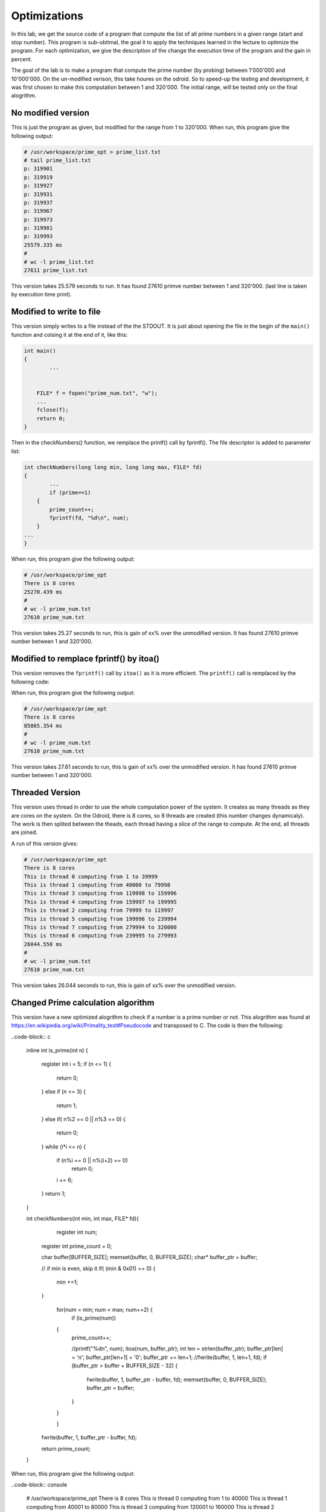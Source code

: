 Optimizations
=============

In this lab, we get the source code of a program that compute the list of all prime numbers in a given range (start and stop number). This program is sub-obtimal, the goal it to apply the techniques learned in the lecture to optimize the program. For each optimization, we give the description of the change the execution time of the program and the gain in percent.

The goal of the lab is to make a program that compute the prime number (by probing) between 1'000'000 and 10'000'000. On the un-modified verison, this take houres on the odroid. So to speed-up the testing and development, it was first chosen to make this computation between 1 and 320'000. The initial range, will be tested only on the final alogrithm.

No modified version
------------------- 

This is just the program as given, but modified for the range from 1 to 320'000. When run, this program give the following output:

.. code-block:: console

	# /usr/workspace/prime_opt > prime_list.txt
	# tail prime_list.txt
	p: 319901
	p: 319919
	p: 319927
	p: 319931
	p: 319937
	p: 319967
	p: 319973
	p: 319981
	p: 319993
	25579.335 ms
	#
	# wc -l prime_list.txt
	27611 prime_list.txt

This version takes 25.579 seconds to run. It has found 27610 primve number between 1 and 320'000. (last line is taken by execution time print).


Modified to write to file
-------------------------

This version simply writes to a file instead of the the STDOUT. It is just about opening the file in the begin of the ``main()`` function and colsing it at the end of it, like this:

.. code-block:: c

	int main()
	{
		...

	 
	    FILE* f = fopen("prime_num.txt", "w");
	    ...
	    fclose(f);
	    return 0;
	}

Then in the checkNumbers() function, we remplace the printf() call by fprintf(). The file descriptor is added to parameter list:

.. code-block:: c

	int checkNumbers(long long min, long long max, FILE* fd)
	{
		...
		if (prime==1) 
	    {
	        prime_count++;
	        fprintf(fd, "%d\n", num); 
	    }
	...
	}

When run, this program give the following output:

.. code-block:: console

	# /usr/workspace/prime_opt 
	There is 8 cores
	25270.439 ms
	# 
	# wc -l prime_num.txt 
	27610 prime_num.txt


This version takes 25.27 seconds to run, this is gain of xx% over the unmodified version. It has found 27610 primve number between 1 and 320'000.

Modified to remplace fprintf() by itoa()
----------------------------------------

This version removes the ``fprintf()`` call by ``itoa()`` as it is more efficient. The ``printf()`` call is remplaced by the following code:

.. code-block:: c
    itoa(num, buffer);
    int len = strlen(buffer);
    buffer[len] = '\n';
    buffer[len+1] = '\0';
    fwrite(buffer, 1,  len+1, fd);

When run, this program give the following output:

.. code-block:: console

	# /usr/workspace/prime_opt 
	There is 8 cores
	85865.354 ms
	# 
	# wc -l prime_num.txt 
	27610 prime_num.txt


This version takes 27.61 seconds to run, this is gain of xx% over the unmodified version. It has found 27610 primve number between 1 and 320'000.

Threaded Version
----------------

This version uses thread in order to use the whole computation power of the system. It creates as many threads as they are cores on the system. On the Odroid, there is 8 cores, so 8 threads are created (this number changes dynamicaly). The work is then splited between the theads, each thread having a slice of the range to compute. At the end, all threads are joined.

A run of this version gives:

.. code-block:: console

	# /usr/workspace/prime_opt 
	There is 8 cores
	This is thread 0 computing from 1 to 39999
	This is thread 1 computing from 40000 to 79998
	This is thread 3 computing from 119998 to 159996
	This is thread 4 computing from 159997 to 199995
	This is thread 2 computing from 79999 to 119997
	This is thread 5 computing from 199996 to 239994
	This is thread 7 computing from 279994 to 320000
	This is thread 6 computing from 239995 to 279993
	26044.550 ms
	# 
	# wc -l prime_num.txt 
	27610 prime_num.txt


This version takes 26.044 seconds to run, this is gain of xx% over the unmodified version.

Changed Prime calculation algorithm
-----------------------------------

This version have a new optimized alogrithm to check if a number is a prime number or not. This alogrithm was found at https://en.wikipedia.org/wiki/Primality_test#Pseudocode and transposed to C. The code is then the following:

..code-block:: c

	inline int is_prime(int n)
	{
	    register int i = 5;
	    if (n <= 1)
	    {
	        return 0;
	    }
	    else if (n <= 3)
	    {
	        return 1;
	    }
	    else if( n%2 == 0 || n%3 == 0)
	    {
	        return 0;
	    }
	    while (i*i <= n)
	    {
	        if (n%i == 0 || n%(i+2) == 0)
	            return 0;
	        i += 6;
	    }
	    return 1;
	}


	int checkNumbers(int min, int max, FILE* fd){
		register int  num;   
	    register int prime_count = 0;    

	    char buffer[BUFFER_SIZE];
	    memset(buffer, 0, BUFFER_SIZE);
	    char* buffer_ptr = buffer;

	    // if min is even, skip it
	    if( (min & 0x01) == 0)
	    {
	        min +=1;
	    }

		for(num = min; num < max; num+=2) {
			if (is_prime(num)) 
	        {
	            prime_count++;

	            //printf("%d\n", num); 
	            itoa(num, buffer_ptr);
	            int len = strlen(buffer_ptr);
	            buffer_ptr[len] = '\n';
	            buffer_ptr[len+1] = '\0';
	            buffer_ptr += len+1;
	            //fwrite(buffer,  1, len+1, fd);
	            if (buffer_ptr > buffer + BUFFER_SIZE - 32)
	            {
	                fwrite(buffer, 1, buffer_ptr - buffer, fd);
	                memset(buffer, 0, BUFFER_SIZE);
	                buffer_ptr = buffer;
	            }
	        }

		}

	    fwrite(buffer, 1, buffer_ptr - buffer, fd);

	    return prime_count;
	}

When run, this program give the following output:

..code-block:: console

	# /usr/workspace/prime_opt 
	There is 8 cores
	This is thread 0 computing from 1 to 40000
	This is thread 1 computing from 40001 to 80000
	This is thread 3 computing from 120001 to 160000
	This is thread 2 computing from 80001 to 120000
	This is thread 4 computing from 160001 to 200000
	This is thread 5 computing from 200001 to 240000
	This is thread 6 computing from 240001 to 280000
	This is thread 7 computing from 280001 to 320000
	There is 27607 prime number between 1 and 320000.
	23.866 ms


This version takes 0.023 seconds to run, this is gain of xx% over the unmodified version.


Summary
-------

The following table give an overview of the different optimization and the gain they brings:

+---------------------------------+----------------+-------+
| Version                         | Execution time | Gain  |
+=================================+================+=======+
| No modified                     | 25.579         | 0%    |
+---------------------------------+----------------+-------+
| Write to file                   | 25.270         | 1.2%  |
+---------------------------------+----------------+-------+
| Remplaced fprintf() by itoa()   | 27.610         | -7.9% |
+---------------------------------+----------------+-------+
| Threaded Version                | 26.044         | -1.8% |
+---------------------------------+----------------+-------+
| New Prime calculation algorithm | 0.0023         | 99.9% | 
+---------------------------------+----------------+-------+


Test on final algorithm
-----------------------

This is the program run with the initial range:

..code-block:: console

	# /usr/workspace/prime_opt 
	There is 8 cores
	This is thread 0 computing from 1000000 to 2124999
	This is thread 1 computing from 2125000 to 3249999
	This is thread 2 computing from 3250000 to 4374999
	This is thread 4 computing from 5500000 to 6624999
	This is thread 5 computing from 6625000 to 7749999
	This is thread 6 computing from 7750000 to 8874999
	This is thread 7 computing from 8875000 to 10000000
	This is thread 3 computing from 4375000 to 5499999
	There is 586081 prime number between 1000000 and 10000000.
	1963.207 ms



On the initial range, the optimized version takes 1.963 seconds to run!